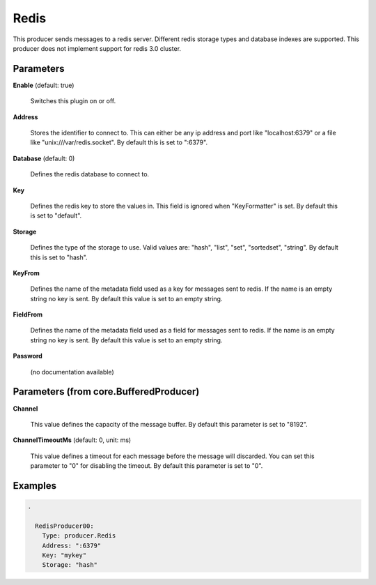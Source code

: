 .. Autogenerated by Gollum RST generator (docs/generator/*.go)

Redis
=====

This producer sends messages to a redis server. Different redis storage types
and database indexes are supported. This producer does not implement support
for redis 3.0 cluster.




Parameters
----------

**Enable** (default: true)

  Switches this plugin on or off.
  

**Address**

  Stores the identifier to connect to.
  This can either be any ip address and port like "localhost:6379" or a file
  like "unix:///var/redis.socket". By default this is set to ":6379".
  
  

**Database** (default: 0)

  Defines the redis database to connect to.
  
  

**Key**

  Defines the redis key to store the values in.
  This field is ignored when "KeyFormatter" is set.
  By default this is set to "default".
  
  

**Storage**

  Defines the type of the storage to use. Valid values are: "hash",
  "list", "set", "sortedset", "string". By default this is set to "hash".
  
  

**KeyFrom**

  Defines the name of the metadata field used as a key for messages
  sent to redis. If the name is an empty string no key is sent. By default
  this value is set to an empty string.
  
  

**FieldFrom**

  Defines the name of the metadata field used as a field for messages
  sent to redis. If the name is an empty string no key is sent. By default
  this value is set to an empty string.
  
  

**Password**

  (no documentation available)
  

Parameters (from core.BufferedProducer)
---------------------------------------

**Channel**

  This value defines the capacity of the message buffer.
  By default this parameter is set to "8192".
  
  

**ChannelTimeoutMs** (default: 0, unit: ms)

  This value defines a timeout for each message before the message will discarded.
  You can set this parameter to "0" for disabling the timeout.
  By default this parameter is set to "0".
  
  

Examples
--------

.. code-block:: yaml

	.
	
	  RedisProducer00:
	    Type: producer.Redis
	    Address: ":6379"
	    Key: "mykey"
	    Storage: "hash"
	
	



